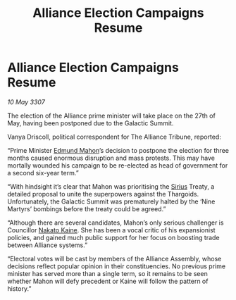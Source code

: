 :PROPERTIES:
:ID:       68a6709c-58c3-4cb4-8927-f6255ece03cf
:END:
#+title: Alliance Election Campaigns Resume
#+filetags: :3307:Alliance:Thargoid:galnet:

* Alliance Election Campaigns Resume

/10 May 3307/

The election of the Alliance prime minister will take place on the 27th of May, having been postponed due to the Galactic Summit. 

Vanya Driscoll, political correspondent for The Alliance Tribune, reported: 

“Prime Minister [[id:da80c263-3c2d-43dd-ab3f-1fbf40490f74][Edmund Mahon]]’s decision to postpone the election for three months caused enormous disruption and mass protests. This may have mortally wounded his campaign to be re-elected as head of government for a second six-year term.” 

“With hindsight it’s clear that Mahon was prioritising the [[id:83f24d98-a30b-4917-8352-a2d0b4f8ee65][Sirius]] Treaty, a detailed proposal to unite the superpowers against the Thargoids. Unfortunately, the Galactic Summit was prematurely halted by the ‘Nine Martyrs’ bombings before the treaty could be agreed.” 

“Although there are several candidates, Mahon’s only serious challenger is Councillor [[id:0d664f07-640e-4397-be23-6b52d2c2d4d6][Nakato Kaine]]. She has been a vocal critic of his expansionist policies, and gained much public support for her focus on boosting trade between Alliance systems.” 

“Electoral votes will be cast by members of the Alliance Assembly, whose decisions reflect popular opinion in their constituencies. No previous prime minister has served more than a single term, so it remains to be seen whether Mahon will defy precedent or Kaine will follow the pattern of history.”
